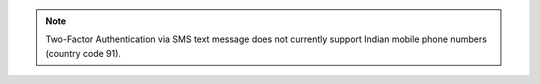 .. note:: Two-Factor Authentication via SMS text message does not
   currently support Indian mobile phone numbers (country code 91).
